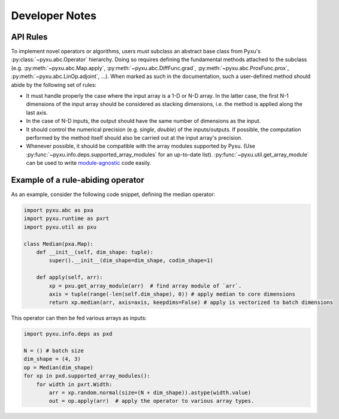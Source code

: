 Developer Notes
===============

API Rules
---------

To implement novel operators or algorithms, users must subclass an abstract base class from Pyxu's
:py:class:`~pyxu.abc.Operator` hierarchy. Doing so requires defining the fundamental methods attached to the subclass
(e.g. :py:meth:`~pyxu.abc.Map.apply`, :py:meth:`~pyxu.abc.DiffFunc.grad`, :py:meth:`~pyxu.abc.ProxFunc.prox`,
:py:meth:`~pyxu.abc.LinOp.adjoint`, ...). When marked as such in the documentation, such a user-defined method should
abide by the following set of rules:

- It must handle properly the case where the input array is a 1-D or N-D array. In the latter case, the  first N-1
  dimensions of the input array should be considered as stacking dimensions, i.e. the method is applied along the last
  axis.

- In the case of N-D inputs, the output should have the same number of dimensions as the input.

- It should control the numerical precision (e.g. *single*,
  *double*) of the inputs/outputs. If possible, the computation performed by the method itself should also be carried
  out at the input array's precision.

- Whenever possible, it should be compatible with the array modules supported by Pyxu. (Use
  :py:func:`~pyxu.info.deps.supported_array_modules` for an up-to-date list).  :py:func:`~pyxu.util.get_array_module`
  can be used to write `module-agnostic
  <https://docs.cupy.dev/en/stable/user_guide/basic.html#how-to-write-cpu-gpu-agnostic-code>`_ code easily.


Example of a rule-abiding operator
----------------------------------

As an example, consider the following code snippet, defining the median operator:

.. code-block:: python3

   import pyxu.abc as pxa
   import pyxu.runtime as pxrt
   import pyxu.util as pxu

   class Median(pxa.Map):
       def __init__(self, dim_shape: tuple):
           super().__init__(dim_shape=dim_shape, codim_shape=1)

       def apply(self, arr):
           xp = pxu.get_array_module(arr)  # find array module of `arr`.
           axis = tuple(range(-len(self.dim_shape), 0)) # apply median to core dimensions
           return xp.median(arr, axis=axis, keepdims=False) # apply is vectorized to batch dimensions

This operator can then be fed various arrays as inputs:

.. code-block:: python3

   import pyxu.info.deps as pxd

   N = () # batch size
   dim_shape = (4, 3)
   op = Median(dim_shape)
   for xp in pxd.supported_array_modules():
       for width in pxrt.Width:
           arr = xp.random.normal(size=(N + dim_shape)).astype(width.value)
           out = op.apply(arr)  # apply the operator to various array types.
